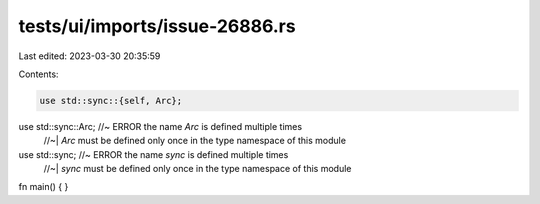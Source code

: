 tests/ui/imports/issue-26886.rs
===============================

Last edited: 2023-03-30 20:35:59

Contents:

.. code-block:: rs

    use std::sync::{self, Arc};
use std::sync::Arc; //~ ERROR the name `Arc` is defined multiple times
                    //~| `Arc` must be defined only once in the type namespace of this module
use std::sync; //~ ERROR the name `sync` is defined multiple times
               //~| `sync` must be defined only once in the type namespace of this module

fn main() {
}



